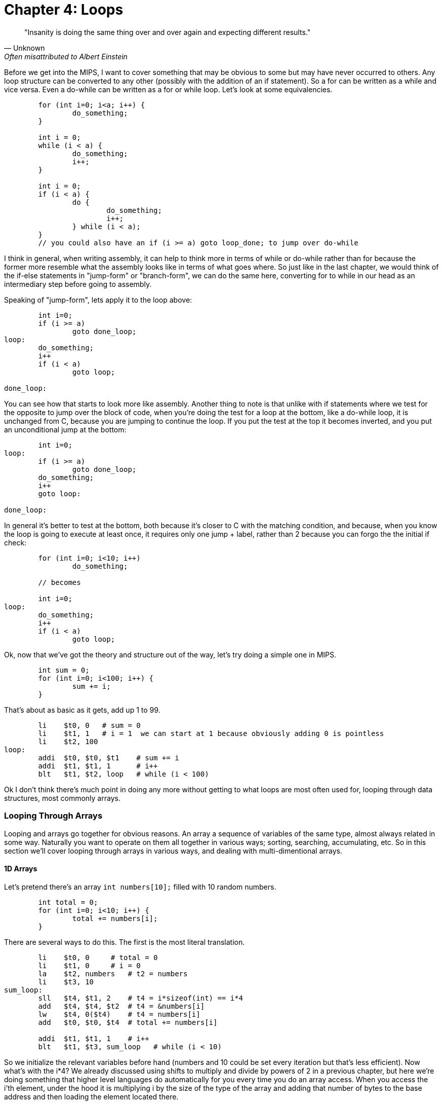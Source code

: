 
= Chapter 4: Loops

[quote, Unknown, Often misattributed to Albert Einstein]
"Insanity is doing the same thing over and over again and expecting different results."

Before we get into the MIPS, I want to cover something that may be obvious to some but
may have never occurred to others.  Any loop structure can be converted to any other
(possibly with the addition of an if statement).  So a for can be written as a while
and vice versa.  Even a do-while can be written as a for or while loop.  Let's look
at some equivalencies.

....
	for (int i=0; i<a; i++) {
		do_something;
	}

	int i = 0;
	while (i < a) {
		do_something;
		i++;
	}

	int i = 0;
	if (i < a) {
		do {
			do_something;
			i++;
		} while (i < a);
	}
	// you could also have an if (i >= a) goto loop_done; to jump over do-while
....

I think in general, when writing assembly, it can help to think more in terms of while or
do-while rather than for because the former more resemble what the assembly looks like
in terms of what goes where.  So just like in the last chapter, we would think of the
if-else statements in "jump-form" or "branch-form", we can do the same here, converting
for to while in our head as an intermediary step before going to assembly.

Speaking of "jump-form", lets apply it to the loop above:

....
	int i=0;
	if (i >= a)
		goto done_loop;
loop:
	do_something;
	i++
	if (i < a)
		goto loop;

done_loop:
....

You can see how that starts to look more like assembly.  Another thing to note is that
unlike with if statements where we test for the opposite to jump over the block of code,
when you're doing the test for a loop at the bottom, like a do-while loop, it is unchanged
from C, because you are jumping to continue the loop.  If you put the test at the top it
becomes inverted, and you put an unconditional jump at the bottom:

....
	int i=0;
loop:
	if (i >= a)
		goto done_loop;
	do_something;
	i++
	goto loop:

done_loop:
....

In general it's better to test at the bottom, both because it's closer to C with the matching
condition, and because, when you know the loop is going to execute at least once, it requires
only one jump + label, rather than 2 because you can forgo the the initial if check:

....
	for (int i=0; i<10; i++)
		do_something;

	// becomes

	int i=0;
loop:
	do_something;
	i++
	if (i < a)
		goto loop;
....

Ok, now that we've got the theory and structure out of the way, let's try doing a simple
one in MIPS.

....
	int sum = 0;
	for (int i=0; i<100; i++) {
		sum += i;
	}
....

That's about as basic as it gets, add up 1 to 99.

....
	li    $t0, 0   # sum = 0
	li    $t1, 1   # i = 1  we can start at 1 because obviously adding 0 is pointless
	li    $t2, 100
loop:
	addi  $t0, $t0, $t1    # sum += i
	addi  $t1, $t1, 1      # i++
	blt   $t1, $t2, loop   # while (i < 100)
....

Ok I don't think there's much point in doing any more without getting to what loops
are most often used for, looping through data structures, most commonly arrays.


=== Looping Through Arrays

Looping and arrays go together for obvious reasons.  An array a sequence of
variables of the same type, almost always related in some way.  Naturally you
want to operate on them all together in various ways; sorting, searching,
accumulating, etc.  So in this section we'll cover looping through arrays in
various ways, and dealing with multi-dimentional arrays.

==== 1D Arrays

Let's pretend there's an array `int numbers[10];` filled with 10 random numbers.

....
	int total = 0;
	for (int i=0; i<10; i++) {
		total += numbers[i];
	}
....

There are several ways to do this.  The first is the most literal translation.

....
	li    $t0, 0     # total = 0
	li    $t1, 0     # i = 0
	la    $t2, numbers   # t2 = numbers
	li    $t3, 10
sum_loop:
	sll   $t4, $t1, 2    # t4 = i*sizeof(int) == i*4
	add   $t4, $t4, $t2  # t4 = &numbers[i]
	lw    $t4, 0($t4)    # t4 = numbers[i]
	add   $t0, $t0, $t4  # total += numbers[i]

	addi  $t1, $t1, 1    # i++
	blt   $t1, $t3, sum_loop   # while (i < 10)
....

So we initialize the relevant variables before hand (numbers and 10 could be set
every iteration but that's less efficient).  Now what's with the i*4?  We already
discussed using shifts to multiply and divide by powers of 2 in a previous chapter,
but here we're doing something that higher level languages do automatically for you
every time you do an array access.  When you access the i'th element, under the hood
it is multiplying i by the size of the type of the array and adding that number of
bytes to the base address and then loading the element located there.

If you're unfamiliar with the C syntax in the comments, & means "address of", so t4
is being set to the address of the i'th element.  Actually that C syntax is redundant
because the the & counteracts the brackets.  In C adding a number to a pointer does
pointer math (ie it multiplies by the size of the items as discussed above).  This
means that these 2 expressions are equivalent:

`&numbers[i] == numbers + i`

also

`&numbers[0] == numbers`

The reason I use the left form in C/C++ even when I can use the right is it makes it
more explicit and obvious that I'm getting the address of an element of an array.
If you were scanning the code quickly and saw the expression on the right, you might
not realize that's an address at all, it could just be some mathematical expression
(though the array name would hopefully clue you in if it was picked well).

Anyway, back to the MIPS code.  After we get the address of the element we want, we
have to load it.  Since it's an array of words (aka 4 byte ints) we can use `lw`.

Finally we add that value to total, increment i, and perform the loop check.

Now, I said at the beginning that this was the most literal, direct translation
(not counting the restructuring to a do-while form).  It is not however my preferred
form because it's not the simplest or shortest.

Rather than calculate the element address every iteration, why not just keep a pointer
to the current element and iterate through the array with it?  In C what we're doing
is this:

....
	int* p = &numbers[0];
	int i = 0, total = 0;
	do {
		total += *p;
		i++;
		p++;
	} while (i < 10);
....

In other words, we set p to point at the first element and then increment it every
step to keep it pointing at numbers[i].  Again, all mathematical operations on pointers
in C deal in increments of the byte syze of the type, so `p++` is really adding 1*sizeof(int).


....
	li    $t0, 0     # total = 0
	li    $t1, 0     # i = 0
	la    $t2, numbers   # p = numbers
	li    $t3, 10
sum_loop:
	lw    $t4, 0($t2)    # t4 = *p
	add   $t0, $t0, $t4  # total += *p

	addi  $t1, $t1, 1    # i++
	addi  $t2, $t2, 4    # p++  ie p += sizeof(int)
	blt   $t1, $t3, sum_loop   # while (i < 10)
....
	
Now, that may not look much better, we only saved 1 instuction total, and if we were
looping through a string (aka an array of characters, sizeof(char) == 1) we wouldn't
have saved any.  However, imagine if we weren't using sll to do the multiply but
mul.  That would take 3 instructions, not 1.  Even mul would take 2.  And we'd
have to use one of those if we were iterating through an array of structures with
a size that wasn't a power of 2.

But there is one more variant that you can use that can save a few more instructions.
Instead of using i and i<10 to control the loop, use p and the address just past the
end of the array.  In C it would be this:

....
	int* p = &numbers[0];
	int* end = &numbers[10];
	int total = 0;
	do {
		total += *p;
		p++;
	} while (p < end);
....

You could also use != instead of <.  This is similar to using the .end() method on many C++
data structures when using iterators.

....
	li    $t0, 0     # total = 0
	la    $t2, numbers   # p = numbers
	addi  $t3, $t2, 40   # end = &numbers[10] = numbers + 10*sizeof(int)
sum_loop:
	lw    $t4, 0($t2)    # t4 = *p
	add   $t0, $t0, $t4  # total += *p

	addi  $t2, $t2, 4    # p++  ie p += sizeof(int)
	blt   $t2, $t3, sum_loop   # while (p < end)
....

So we dropped from 10 to 7 and even more if we had had to do mul or mult originally.
And this was just for a 1D array.  Imagine if you had 2 or 3 indices you had to use
to calculate the correct offset.  That's in the next section.


==== 2D Arrays

The first thing to understand is what's really happening when you declare a 2D
array in C.  The contents of a 2D array are tightly packed, in row-major order,
meaning that all the elements from the first row are followed by all the elements
of the second row and so on.  What this means is that a 2D array is equivalent
to a 1D array with rows*cols elements in the same order:

....
	// The memory of these two arrays are identical
	int array2d[2][4] = { { 1, 2, 3, 4 }, { 5, 6, 7, 8 } };
	int array1d[8] = { 1, 2, 3, 4, 5, 6, 7, 8 };
....

See the code example 2d_arrays.c for more details.



